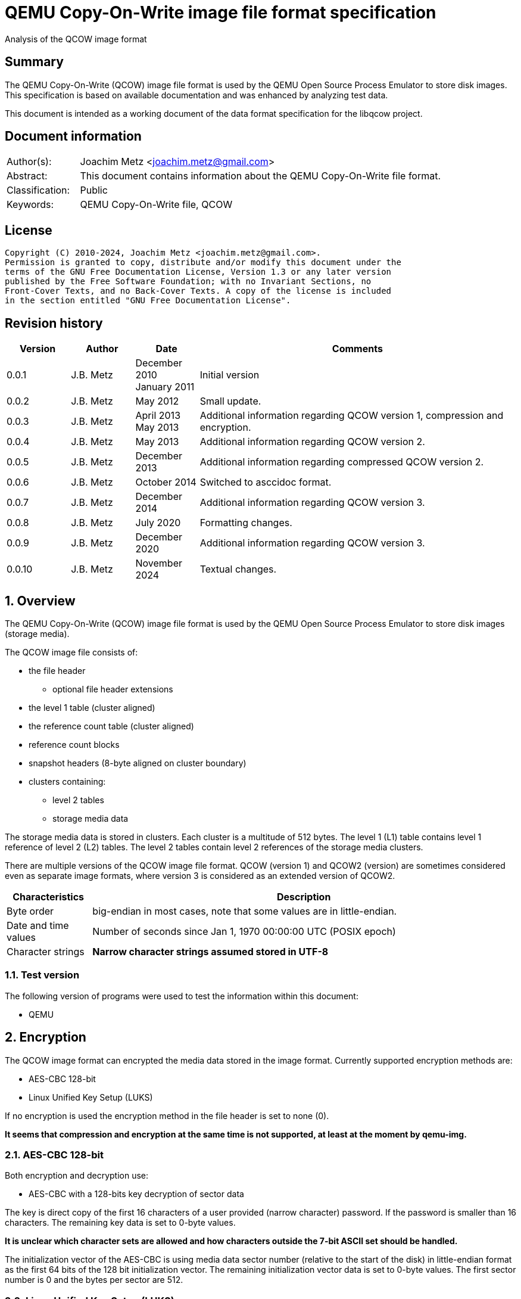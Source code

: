 = QEMU Copy-On-Write image file format specification
Analysis of the QCOW image format

:toc:
:toclevels: 4

:numbered!:
[abstract]
== Summary

The QEMU Copy-On-Write (QCOW) image file format is used by the QEMU Open Source
Process Emulator to store disk images. This specification is based on available
documentation and was enhanced by analyzing test data.

This document is intended as a working document of the data format specification
for the libqcow project.

[preface]
== Document information

[cols="1,5"]
|===
| Author(s): | Joachim Metz <joachim.metz@gmail.com>
| Abstract: | This document contains information about the QEMU Copy-On-Write file format.
| Classification: | Public
| Keywords: | QEMU Copy-On-Write file, QCOW
|===

[preface]
== License

....
Copyright (C) 2010-2024, Joachim Metz <joachim.metz@gmail.com>.
Permission is granted to copy, distribute and/or modify this document under the
terms of the GNU Free Documentation License, Version 1.3 or any later version
published by the Free Software Foundation; with no Invariant Sections, no
Front-Cover Texts, and no Back-Cover Texts. A copy of the license is included
in the section entitled "GNU Free Documentation License".
....

[preface]
== Revision history

[cols="1,1,1,5",options="header"]
|===
| Version | Author | Date | Comments
| 0.0.1 | J.B. Metz | December 2010 +
January 2011 | Initial version
| 0.0.2 | J.B. Metz | May 2012 | Small update.
| 0.0.3 | J.B. Metz | April 2013 +
May 2013 | Additional information regarding QCOW version 1, compression and encryption.
| 0.0.4 | J.B. Metz | May 2013 | Additional information regarding QCOW version 2.
| 0.0.5 | J.B. Metz | December 2013 | Additional information regarding compressed QCOW version 2.
| 0.0.6 | J.B. Metz | October 2014 | Switched to asccidoc format.
| 0.0.7 | J.B. Metz | December 2014 | Additional information regarding QCOW version 3.
| 0.0.8 | J.B. Metz | July 2020 | Formatting changes.
| 0.0.9 | J.B. Metz | December 2020 | Additional information regarding QCOW version 3.
| 0.0.10 | J.B. Metz | November 2024 | Textual changes.
|===

:numbered:
== Overview

The QEMU Copy-On-Write (QCOW) image file format is used by the QEMU Open Source
Process Emulator to store disk images (storage media).

The QCOW image file consists of:

* the file header
** optional file header extensions
* the level 1 table (cluster aligned)
* the reference count table (cluster aligned)
* reference count blocks
* snapshot headers (8-byte aligned on cluster boundary)
* clusters containing:
** level 2 tables
** storage media data

The storage media data is stored in clusters. Each cluster is a multitude of
512 bytes. The level 1 (L1) table contains level 1 reference of level 2 (L2)
tables. The level 2 tables contain level 2 references of the storage media
clusters.

There are multiple versions of the QCOW image file format. QCOW (version 1)
and QCOW2 (version) are sometimes considered even as separate image formats,
where version 3 is considered as an extended version of QCOW2.

[cols="1,5",options="header"]
|===
| Characteristics | Description
| Byte order | big-endian in most cases, note that some values are in little-endian.
| Date and time values | Number of seconds since Jan 1, 1970 00:00:00 UTC (POSIX epoch)
| Character strings | [yellow-background]*Narrow character strings assumed stored in UTF-8*
|===

=== Test version

The following version of programs were used to test the information within this
document:

* QEMU

== Encryption

The QCOW image format can encrypted the media data stored in the image format.
Currently supported encryption methods are:

* AES-CBC 128-bit
* Linux Unified Key Setup (LUKS)

If no encryption is used the encryption method in the file header is set to
none (0).

[yellow-background]*It seems that compression and encryption at the same time
is not supported, at least at the moment by qemu-img.*

=== AES-CBC 128-bit

Both encryption and decryption use:

* AES-CBC with a 128-bits key decryption of sector data

The key is direct copy of the first 16 characters of a user provided (narrow
character) password. If the password is smaller than 16 characters. The
remaining key data is set to 0-byte values.

[yellow-background]*It is unclear which character sets are allowed and how
characters outside the 7-bit ASCII set should be handled.*

The initialization vector of the AES-CBC is using media data sector number
(relative to the start of the disk) in little-endian format as the first 64
bits of the 128 bit initialization vector. The remaining initialization vector
data is set to 0-byte values. The first sector number is 0 and the bytes per
sector are 512.

=== Linux Unified Key Setup (LUKS)

TODO: add text

== File header

=== File header – version 1

The version 1 file header is 48 bytes of size and consist of:

[cols="1,1,1,5",options="header"]
|===
| Offset | Size | Value | Description
| 0 | 4 | "QFI\xfb" +
0x51 0x46 0x49 0xfb | The signature (magic identifier)
| 4 | 4 | 1 | Version
| 8 | 8 | | Backing file name offset
| 16 | 4 | | Backing file name size
| 20 | 4 | | Modification date and time +
Contains a POSIX timestamp
| 24 | 8 | | Storage media size
| 32 | 1 | | Number of cluster block bits
| 33 | 1 | | Number of level 2 table bits
| 34 | 2 | | [yellow-background]*Unknown (empty values)*
| 36 | 4 | | Encryption method
| 40 | 8 | | Level 1 table offset
|===

The cluster block size is calculated as:

....
cluster block size = 1 << number of cluster block bits
....

The level table 2 size is calculated as:

....
level table 2 size = ( 1 << number of level 2 table bits ) * 8
....

The level 1 table size is calculated as:

....
level 1 table size = cluster block size
                   * ( 1 << number of level 2 table bits )

if( media size % level 1 table size != 0 )
{
	level 1 table size = ( media size / level 1 table size ) + 1
}
else
{
	level 1 table size = media size / level 1 table size
}
level 1 table size *= 8
....

The backing file name is set in snapshot image files and is normally stored
after the file header.

=== File header – version 2

The version 2 file header is 72 bytes of size and consist of:

[cols="1,1,1,5",options="header"]
|===
| Offset | Size | Value | Description
| 0 | 4 | "QFI\xfb" +
0x51 0x46 0x49 0xfb | The signature (magic identifier)
| 4 | 4 | 2 | Version
| 8 | 8 | | Backing file name offset
| 16 | 4 | | Backing file name size
| 20 | 4 | | Number of cluster block bits
| 24 | 8 | | Storage media size
| 32 | 4 | | Encryption method
| 36 | 4 | | Number of level 1 table references
| 40 | 8 | | Level 1 table offset
| 48 | 8 | | Reference count table offset
| 56 | 4 | | Reference count table clusters
| 60 | 4 | | Number of snapshots
| 64 | 8 | | Snapshots offset
|===

The cluster block size is calculated as:

....
cluster block size = 1 << number of cluster block bits
....

The number of level 2 table bits is calculated as:

....
number of level 2 table bits = number of cluster block bits - 3
....

The level table 2 size is calculated as:

....
level table 2 size = ( 1 << number of level 2 table bits ) * 8
....

The level 1 table size is calculated as:

....
level 1 table size = number of level 1 table references * 8
....

The backing file name is set in snapshot image files and is normally stored
after the file header.

=== File header – version 3

The version 3 file header is 104 or 112 bytes of size and consist of:

[cols="1,1,1,5",options="header"]
|===
| Offset | Size | Value | Description
| 0 | 4 | "QFI\xfb" +
0x51 0x46 0x49 0xfb | The signature (magic identifier)
| 4 | 4 | 3 | Version
| 8 | 8 | | Backing file name offset
| 16 | 4 | | Backing file name size
| 20 | 4 | | Number of cluster block bits
| 24 | 8 | | Storage media size
| 32 | 4 | | Encryption method
| 36 | 4 | | Number of level 1 table references
| 40 | 8 | | Level 1 table offset
| 48 | 8 | | Reference count table offset
| 56 | 4 | | Reference count table clusters
| 60 | 4 | | Number of snapshots
| 64 | 8 | | Snapshots offset
| 72 | 8 | | Incompatible feature flags
| 80 | 8 | | Compatible feature flags
| 88 | 8 | | Auto-clear feature flags
| 96 | 4 | | Reference count order
| 100 | 4 | 104 or 112 | File header size +
Contains the size of the file header, this value does not include the size of the file header extensions
4+| _If file header size equals 112_
| 104 | 1 | | Compression method
| 105 | 7 | | [yellow-background]*Unknown (padding)*
|===

The cluster block size is calculated as:

....
cluster block size = 1 << number of cluster block bits
....

The number of level 2 table bits is calculated as:

....
number of level 2 table bits = number of cluster block bits - 3
....

The level table 2 size is calculated as:

....
level table 2 size = ( 1 << number of level 2 table bits ) * 8
....

The level 1 table size is calculated as:

....
level 1 table size = number of level 1 table references * 8
....

The backing file name is set in snapshot image files and is normally stored
after the file header.

=== Encryption methods

[cols="1,1,5",options="header"]
|===
| Value | Identifier | Description
| 0 | QCOW_CRYPT_NONE | No encryption
| 1 | QCOW_CRYPT_AES | AES-CBC 128-bits encryption
| 2 | QCOW_CRYPT_LUKS | Linux Unified Key Setup (LUKS) encryption
|===

=== Incompatible feature flags

[cols="1,1,5",options="header"]
|===
| Value | Identifier | Description
| 0x00000001 | QCOW2_INCOMPAT_DIRTY |
| 0x00000002 | QCOW2_INCOMPAT_CORRUPT |
| 0x00000004 | QCOW2_INCOMPAT_DATA_FILE |
| 0x00000008 | QCOW2_INCOMPAT_COMPRESSION |
| 0x00000010 | QCOW2_INCOMPAT_EXTL2 |
|===

=== Compatible feature flags

[cols="1,1,5",options="header"]
|===
| Value | Identifier | Description
| 0x00000001 | QCOW2_COMPAT_LAZY_REFCOUNTS |
|===

=== Auto-clear feature flags

[cols="1,1,5",options="header"]
|===
| Value | Identifier | Description
| 0x00000001 | QCOW2_AUTOCLEAR_BITMAPS |
| 0x00000002 | QCOW2_AUTOCLEAR_DATA_FILE_RAW |
|===

=== Compression methods

[cols="1,1,5",options="header"]
|===
| Value | Identifier | Description
| 0 | | ZLIB compression
|===

=== File header extensions

A file header extension consist of:

* file header extension header
* file header extension data

==== File header extension header

The file header extension header is 8 bytes of size and consist of:

[cols="1,1,1,5",options="header"]
|===
| Offset | Size | Value | Description
| 0 | 4 | | The extension type (signature)
| 4 | 4 | | The extension data size
|===

==== File header extension types

[cols="1,1,5",options="header"]
|===
| Value | Identifier | Description
| 0x0537be77 | QCOW2_EXT_MAGIC_CRYPTO_HEADER | Crypto header
| 0x23852875 | QCOW2_EXT_MAGIC_BITMAPS | Bitmaps
| 0x44415441 +
"DATA" | QCOW2_EXT_MAGIC_DATA_FILE | Data-file
| 0x6803f857 | QCOW2_EXT_MAGIC_FEATURE_TABLE | Feature table
| 0xe2792aca | QCOW2_EXT_MAGIC_BACKING_FORMAT | Backing format
|===

==== Backing format file header extension

The backing format file header extension header is variable of size and consist
of:

[cols="1,1,1,5",options="header"]
|===
| Offset | Size | Value | Description
| 0 | ... | | Backing format identifier +
Contains an UTF-8 formatted string without end-of-string character
|===

==== Bitmaps file header extension

TODO: add text

==== Crypto header file header extension

The crypto header file header extension header is 16 bytes of size and consist
of:

[cols="1,1,1,5",options="header"]
|===
| Offset | Size | Value | Description
| 0 | 8 | | The crypto data offset
| 8 | 8 | | The crypto data size
|===

==== Data-file file header extension

The data-file file header extension header is variable of size and consist of:

[cols="1,1,1,5",options="header"]
|===
| Offset | Size | Value | Description
| 0 | ... | | Data-file filename +
Contains an UTF-8 formatted string without end-of-string character
|===

==== Feature table file header extension

TODO: add text

== Cluster blocks

=== Level 1 table

The level 1 table contains level 2 table references.

A reference value of 0 represents unused or unallocated and is considered as
sparse or stored in a corresponding backing file.

==== Level 2 table reference – version 1

The level 2 table reference is 8-bytes of size and consists of:

[cols="1,1,1,5",options="header"]
|===
| Offset | Size | Value | Description
| 0.0 | 63 bits | | Level 2 table offset +
Contains an offset value relative from the start of the file
| 7.7 | 1 bit | | Is compressed flag +
(QCOW_OFLAG_COMPRESSED)
|===

==== Level 2 table reference – version 2 or 3

The level 2 table reference is 8-bytes of size and consists of:

[cols="1,1,1,5",options="header"]
|===
| Offset | Size | Value | Description
| 0.0 | 62 bits | | Level 2 table offset +
Contains an offset value relative from the start of the file
| 7.6 | 1 bit | | Is compressed flag +
(QCOW_OFLAG_COMPRESSED)
| 7.7 | 1 bit | | Is copied flag +
(QCOW_OFLAG_COPIED)
|===

The is copied flag indicates that the reference count of the corresponding
level 2 table is exactly one.

=== Level 2 table

The level 2 table contains cluster block references.

The level 2 table size is calculated as:

....
level 2 table size = ( 1 << number of level 2 table bits ) * 8
....

A reference value of 0 represents unused or unallocated and is considered as
sparse or stored in a corresponding backing file.

==== Cluster block reference – version 1

The cluster block reference is 8-bytes of size and consists of:

[cols="1,1,1,5",options="header"]
|===
| Offset | Size | Value | Description
| 0.0 | 63 bits | | Cluster block offset +
The offset is relative to the start of the cluster block
| 7.7 | 1 bit | | Is compressed flag +
(QCOW_OFLAG_COMPRESSED)
|===

==== Cluster block reference – version 2 or 3

The cluster block reference is 8-bytes of size and consists of:

[cols="1,1,1,5",options="header"]
|===
| Offset | Size | Value | Description
| 0.0 | 62 bits | | Cluster block offset +
The offset is relative to the start of the cluster block
| 7.6 | 1 bit | | Is compressed flag +
(QCOW_OFLAG_COMPRESSED)
| 7.7 | 1 bit | | Is copied flag +
(QCOW_OFLAG_COPIED)
|===

The is copied flag indicates that the reference count of the corresponding
cluster block is exactly one.

=== Reference count table

The cluster data blocks are referenced counted. For every cluster data block a
16-bit reference count is stored in the reference count table.

The reference count table is stored in cluster block sizes. The file header
contains the number of blocks (or reference count table clusters).

[yellow-background]*TODO*

=== Retrieving a cluster data block

To retrieve a cluster data block corresponding a certain storage media offset:

Determine the level 1 table index from the offset:

....
level 1 table index bit shift =  number of cluster block bits
                              + number of level 2 table bits
....

Version 1

....
level 1 table index = ( offset & 0x7fffffffffffffffULL )
                    >> level 1 table index bit shift
....

Version 2

....
level 1 table index = ( offset & 0x3fffffffffffffffULL )
                    >> level 1 table index bit shift
....

Retrieve the level 2 table offset from the level 1 table. If the level table 2
offset is 0 and the image has a backing file the cluster data block is stored
in the backing file otherwise the cluster block is considered sparse.

Read the corresponding level 2 table.

Determine the level 2 table index from the offset:

....
level 2 table index bit mask = ~( 0xffffffffffffffffULL
                             <<  number of level 2 table bits )
....

....
level 2 table index = ( offset >>  number of cluster block bits )
                    >> level 2 table index bit mask
....

Retrieve the cluster block offset from the level 2 table. If the cluster block
offset is 0 and the image has a backing file the cluster data block is stored
in the backing file otherwise the cluster block is considered sparse.

==== Uncompressed chunk data block

If the is compressed flag (QCOW_OFLAG_COMPRESSED) is not set:

....
cluster block bit mask = ~( 0xffffffffffffffffULL
                       <<  number of cluster block bits )
....

....
cluster block data offset = ( offset & cluster block bit mask )
                          + cluster block offset
....

Note that in version 2 or 3 the last cluster block in the file can be smaller than
the cluster block size defined by the number of cluster block bits in the file
header. This does not seem to be the case for version 1.

==== Compressed chunk data block

If the is compressed flag (QCOW_OFLAG_COMPRESSED) is set:

===== Compressed chunk data block – version 1

....
compressed size bit shift =  63 - number of cluster block bits
....

....
compressed block size = ( ( cluster block offset & 0x7fffffffffffffffULL )
                      >> compressed size bit shift
....

....
compressed block offset &= ~( 0xffffffffffffffffULL
                        << compressed size bit shift )
....

[NOTE]
Multiple compressed cluster data blocks seem to be always stored together in
cluster block sizes. The compressed cluster data blocks are sector (512 bytes)
aligned.

The compressed data uses a zlib inflate window bits value of -12

===== Compressed chunk data block – version 2 or 3

....
compressed size bit shift =  62 - ( number of cluster block bits – 8 )
....

`[MCLOUGHLIN08]` describes the compressed block size calculation as:
....
compressed block size = ( ( ( cluster block offset & 0x3fffffffffffffffULL )
                     >> compressed size bit shift ) + 1 ) * 512.
....

Since the compressed block size is stored in 512 byte sectors this value does
not contain the exact byte size of the compressed cluster block data. It
sometimes lacks the size of the last partially filled sector and one sector
should be added if possible within the bounds of the cluster blocks size and
the file size.

....
cluster block offset &= ~( 0xffffffffffffffffULL
                     << compressed size bit shift )
....

[NOTE]
Multiple compressed cluster data blocks seem to be always stored together in
cluster block sizes. Although the file size does not seem to be strictly a
multitude of the the cluster block size.

The compressed data uses a zlib inflate window bits value of -12

== Snapshots

As of version 1 QCOW can use the backing file name in the file header to point
to a parent image that contains the snapshot image where the current image only
contains the modifications. Version 2 adds support to store snapshot inside the
image.

=== Snapshot header - version 2 or 3

An in-image snapshot is created by adding a snapshot header, copying the L1
table and incrementing the reference counts of all L2 tables and data clusters
referenced by the L1 table.

The snapshot header is variable of size and consists of:

[cols="1,1,1,5",options="header"]
|===
| Offset | Size | Value | Description
| 0 | 8 | | Level 1 table offset
| 8 | 4 | | Level 1 size
| 12 | 2 | | Identifier string size
| 14 | 2 | | Name size
| 16 | 4 | | Date in seconds
| 20 | 4 | | Date in nano seconds
| 24 | 8 | | VM clock in nano seconds
| 32 | 4 | | VM state size
| 36 | 4 | | Extra data size
| 40 | ...  | | Extra data
| ...  | ...  | | Identifier string size
| ...  | ...  | | Name
|===

[yellow-background]*TODO*

== Notes

=== Reference count table

reference count cluster block offset = cluster data block offset /
reference count table offset = cluster data block /

In order to obtain the reference count of a given cluster, you split the
cluster offset into a refcount table offset and refcount block offset.

Since a refcount block is a single cluster of 2 byte entries, the lower
cluster_size - 1 bits is used as the block offset and the rest of the bits are
used as the table offset.

One optimization is that if any cluster pointed to by an L1 or L2 table entry
has a refcount exactly equal to one, the most significant bit of the L1/L2
entry is set as a "copied" flag. This indicates that no snapshots are using
this cluster and it can be immediately written to without having to make a copy
for any snapshots referencing it.

:numbered!:
[appendix]
== References

`[MCLOUGHLIN06]`

[cols="1,5",options="header"]
|===
| Title: | The QCOW Image Format
| Author(s): | Mark McLoughlin
| Date: | June 21, 2006
| URL: | http://people.gnome.org/~markmc/qcow-image-format-version-1.html
|===

`[MCLOUGHLIN08]`

[cols="1,5",options="header"]
|===
| Title: | The QCOW2 Image Format
| Author(s): | Mark McLoughlin
| Date: | September 11, 2008
| URL: | http://people.gnome.org/~markmc/qcow-image-format.html
|===

`[QEMU]`

[cols="1,5",options="header"]
|===
| Title: | QEMU Open Source Process Emulator
| URL: | http://wiki.qemu.org/Main_Page
|===

[cols="1,5",options="header"]
|===
| Title: | Features/Qcow3
| URL: | http://wiki.qemu.org/Features/Qcow3
|===

[appendix]
== GNU Free Documentation License

Version 1.3, 3 November 2008
Copyright © 2000, 2001, 2002, 2007, 2008 Free Software Foundation, Inc.
<http://fsf.org/>

Everyone is permitted to copy and distribute verbatim copies of this license
document, but changing it is not allowed.

=== 0. PREAMBLE

The purpose of this License is to make a manual, textbook, or other functional
and useful document "free" in the sense of freedom: to assure everyone the
effective freedom to copy and redistribute it, with or without modifying it,
either commercially or noncommercially. Secondarily, this License preserves for
the author and publisher a way to get credit for their work, while not being
considered responsible for modifications made by others.

This License is a kind of "copyleft", which means that derivative works of the
document must themselves be free in the same sense. It complements the GNU
General Public License, which is a copyleft license designed for free software.

We have designed this License in order to use it for manuals for free software,
because free software needs free documentation: a free program should come with
manuals providing the same freedoms that the software does. But this License is
not limited to software manuals; it can be used for any textual work,
regardless of subject matter or whether it is published as a printed book. We
recommend this License principally for works whose purpose is instruction or
reference.

=== 1. APPLICABILITY AND DEFINITIONS

This License applies to any manual or other work, in any medium, that contains
a notice placed by the copyright holder saying it can be distributed under the
terms of this License. Such a notice grants a world-wide, royalty-free license,
unlimited in duration, to use that work under the conditions stated herein. The
"Document", below, refers to any such manual or work. Any member of the public
is a licensee, and is addressed as "you". You accept the license if you copy,
modify or distribute the work in a way requiring permission under copyright law.

A "Modified Version" of the Document means any work containing the Document or
a portion of it, either copied verbatim, or with modifications and/or
translated into another language.

A "Secondary Section" is a named appendix or a front-matter section of the
Document that deals exclusively with the relationship of the publishers or
authors of the Document to the Document's overall subject (or to related
matters) and contains nothing that could fall directly within that overall
subject. (Thus, if the Document is in part a textbook of mathematics, a
Secondary Section may not explain any mathematics.) The relationship could be a
matter of historical connection with the subject or with related matters, or of
legal, commercial, philosophical, ethical or political position regarding them.

The "Invariant Sections" are certain Secondary Sections whose titles are
designated, as being those of Invariant Sections, in the notice that says that
the Document is released under this License. If a section does not fit the
above definition of Secondary then it is not allowed to be designated as
Invariant. The Document may contain zero Invariant Sections. If the Document
does not identify any Invariant Sections then there are none.

The "Cover Texts" are certain short passages of text that are listed, as
Front-Cover Texts or Back-Cover Texts, in the notice that says that the
Document is released under this License. A Front-Cover Text may be at most 5
words, and a Back-Cover Text may be at most 25 words.

A "Transparent" copy of the Document means a machine-readable copy, represented
in a format whose specification is available to the general public, that is
suitable for revising the document straightforwardly with generic text editors
or (for images composed of pixels) generic paint programs or (for drawings)
some widely available drawing editor, and that is suitable for input to text
formatters or for automatic translation to a variety of formats suitable for
input to text formatters. A copy made in an otherwise Transparent file format
whose markup, or absence of markup, has been arranged to thwart or discourage
subsequent modification by readers is not Transparent. An image format is not
Transparent if used for any substantial amount of text. A copy that is not
"Transparent" is called "Opaque".

Examples of suitable formats for Transparent copies include plain ASCII without
markup, Texinfo input format, LaTeX input format, SGML or XML using a publicly
available DTD, and standard-conforming simple HTML, PostScript or PDF designed
for human modification. Examples of transparent image formats include PNG, XCF
and JPG. Opaque formats include proprietary formats that can be read and edited
only by proprietary word processors, SGML or XML for which the DTD and/or
processing tools are not generally available, and the machine-generated HTML,
PostScript or PDF produced by some word processors for output purposes only.

The "Title Page" means, for a printed book, the title page itself, plus such
following pages as are needed to hold, legibly, the material this License
requires to appear in the title page. For works in formats which do not have
any title page as such, "Title Page" means the text near the most prominent
appearance of the work's title, preceding the beginning of the body of the text.

The "publisher" means any person or entity that distributes copies of the
Document to the public.

A section "Entitled XYZ" means a named subunit of the Document whose title
either is precisely XYZ or contains XYZ in parentheses following text that
translates XYZ in another language. (Here XYZ stands for a specific section
name mentioned below, such as "Acknowledgements", "Dedications",
"Endorsements", or "History".) To "Preserve the Title" of such a section when
you modify the Document means that it remains a section "Entitled XYZ"
according to this definition.

The Document may include Warranty Disclaimers next to the notice which states
that this License applies to the Document. These Warranty Disclaimers are
considered to be included by reference in this License, but only as regards
disclaiming warranties: any other implication that these Warranty Disclaimers
may have is void and has no effect on the meaning of this License.

=== 2. VERBATIM COPYING

You may copy and distribute the Document in any medium, either commercially or
noncommercially, provided that this License, the copyright notices, and the
license notice saying this License applies to the Document are reproduced in
all copies, and that you add no other conditions whatsoever to those of this
License. You may not use technical measures to obstruct or control the reading
or further copying of the copies you make or distribute. However, you may
accept compensation in exchange for copies. If you distribute a large enough
number of copies you must also follow the conditions in section 3.

You may also lend copies, under the same conditions stated above, and you may
publicly display copies.

=== 3. COPYING IN QUANTITY

If you publish printed copies (or copies in media that commonly have printed
covers) of the Document, numbering more than 100, and the Document's license
notice requires Cover Texts, you must enclose the copies in covers that carry,
clearly and legibly, all these Cover Texts: Front-Cover Texts on the front
cover, and Back-Cover Texts on the back cover. Both covers must also clearly
and legibly identify you as the publisher of these copies. The front cover must
present the full title with all words of the title equally prominent and
visible. You may add other material on the covers in addition. Copying with
changes limited to the covers, as long as they preserve the title of the
Document and satisfy these conditions, can be treated as verbatim copying in
other respects.

If the required texts for either cover are too voluminous to fit legibly, you
should put the first ones listed (as many as fit reasonably) on the actual
cover, and continue the rest onto adjacent pages.

If you publish or distribute Opaque copies of the Document numbering more than
100, you must either include a machine-readable Transparent copy along with
each Opaque copy, or state in or with each Opaque copy a computer-network
location from which the general network-using public has access to download
using public-standard network protocols a complete Transparent copy of the
Document, free of added material. If you use the latter option, you must take
reasonably prudent steps, when you begin distribution of Opaque copies in
quantity, to ensure that this Transparent copy will remain thus accessible at
the stated location until at least one year after the last time you distribute
an Opaque copy (directly or through your agents or retailers) of that edition
to the public.

It is requested, but not required, that you contact the authors of the Document
well before redistributing any large number of copies, to give them a chance to
provide you with an updated version of the Document.

=== 4. MODIFICATIONS

You may copy and distribute a Modified Version of the Document under the
conditions of sections 2 and 3 above, provided that you release the Modified
Version under precisely this License, with the Modified Version filling the
role of the Document, thus licensing distribution and modification of the
Modified Version to whoever possesses a copy of it. In addition, you must do
these things in the Modified Version:

A. Use in the Title Page (and on the covers, if any) a title distinct from that
of the Document, and from those of previous versions (which should, if there
were any, be listed in the History section of the Document). You may use the
same title as a previous version if the original publisher of that version
gives permission.

B. List on the Title Page, as authors, one or more persons or entities
responsible for authorship of the modifications in the Modified Version,
together with at least five of the principal authors of the Document (all of
its principal authors, if it has fewer than five), unless they release you from
this requirement.

C. State on the Title page the name of the publisher of the Modified Version,
as the publisher.

D. Preserve all the copyright notices of the Document.

E. Add an appropriate copyright notice for your modifications adjacent to the
other copyright notices.

F. Include, immediately after the copyright notices, a license notice giving
the public permission to use the Modified Version under the terms of this
License, in the form shown in the Addendum below.

G. Preserve in that license notice the full lists of Invariant Sections and
required Cover Texts given in the Document's license notice.

H. Include an unaltered copy of this License.

I. Preserve the section Entitled "History", Preserve its Title, and add to it
an item stating at least the title, year, new authors, and publisher of the
Modified Version as given on the Title Page. If there is no section Entitled
"History" in the Document, create one stating the title, year, authors, and
publisher of the Document as given on its Title Page, then add an item
describing the Modified Version as stated in the previous sentence.

J. Preserve the network location, if any, given in the Document for public
access to a Transparent copy of the Document, and likewise the network
locations given in the Document for previous versions it was based on. These
may be placed in the "History" section. You may omit a network location for a
work that was published at least four years before the Document itself, or if
the original publisher of the version it refers to gives permission.

K. For any section Entitled "Acknowledgements" or "Dedications", Preserve the
Title of the section, and preserve in the section all the substance and tone of
each of the contributor acknowledgements and/or dedications given therein.

L. Preserve all the Invariant Sections of the Document, unaltered in their text
and in their titles. Section numbers or the equivalent are not considered part
of the section titles.

M. Delete any section Entitled "Endorsements". Such a section may not be
included in the Modified Version.

N. Do not retitle any existing section to be Entitled "Endorsements" or to
conflict in title with any Invariant Section.

O. Preserve any Warranty Disclaimers.

If the Modified Version includes new front-matter sections or appendices that
qualify as Secondary Sections and contain no material copied from the Document,
you may at your option designate some or all of these sections as invariant. To
do this, add their titles to the list of Invariant Sections in the Modified
Version's license notice. These titles must be distinct from any other section
titles.

You may add a section Entitled "Endorsements", provided it contains nothing but
endorsements of your Modified Version by various parties—for example,
statements of peer review or that the text has been approved by an organization
as the authoritative definition of a standard.

You may add a passage of up to five words as a Front-Cover Text, and a passage
of up to 25 words as a Back-Cover Text, to the end of the list of Cover Texts
in the Modified Version. Only one passage of Front-Cover Text and one of
Back-Cover Text may be added by (or through arrangements made by) any one
entity. If the Document already includes a cover text for the same cover,
previously added by you or by arrangement made by the same entity you are
acting on behalf of, you may not add another; but you may replace the old one,
on explicit permission from the previous publisher that added the old one.

The author(s) and publisher(s) of the Document do not by this License give
permission to use their names for publicity for or to assert or imply
endorsement of any Modified Version.

=== 5. COMBINING DOCUMENTS

You may combine the Document with other documents released under this License,
under the terms defined in section 4 above for modified versions, provided that
you include in the combination all of the Invariant Sections of all of the
original documents, unmodified, and list them all as Invariant Sections of your
combined work in its license notice, and that you preserve all their Warranty
Disclaimers.

The combined work need only contain one copy of this License, and multiple
identical Invariant Sections may be replaced with a single copy. If there are
multiple Invariant Sections with the same name but different contents, make the
title of each such section unique by adding at the end of it, in parentheses,
the name of the original author or publisher of that section if known, or else
a unique number. Make the same adjustment to the section titles in the list of
Invariant Sections in the license notice of the combined work.

In the combination, you must combine any sections Entitled "History" in the
various original documents, forming one section Entitled "History"; likewise
combine any sections Entitled "Acknowledgements", and any sections Entitled
"Dedications". You must delete all sections Entitled "Endorsements".

=== 6. COLLECTIONS OF DOCUMENTS

You may make a collection consisting of the Document and other documents
released under this License, and replace the individual copies of this License
in the various documents with a single copy that is included in the collection,
provided that you follow the rules of this License for verbatim copying of each
of the documents in all other respects.

You may extract a single document from such a collection, and distribute it
individually under this License, provided you insert a copy of this License
into the extracted document, and follow this License in all other respects
regarding verbatim copying of that document.

=== 7. AGGREGATION WITH INDEPENDENT WORKS

A compilation of the Document or its derivatives with other separate and
independent documents or works, in or on a volume of a storage or distribution
medium, is called an "aggregate" if the copyright resulting from the
compilation is not used to limit the legal rights of the compilation's users
beyond what the individual works permit. When the Document is included in an
aggregate, this License does not apply to the other works in the aggregate
which are not themselves derivative works of the Document.

If the Cover Text requirement of section 3 is applicable to these copies of the
Document, then if the Document is less than one half of the entire aggregate,
the Document's Cover Texts may be placed on covers that bracket the Document
within the aggregate, or the electronic equivalent of covers if the Document is
in electronic form. Otherwise they must appear on printed covers that bracket
the whole aggregate.

=== 8. TRANSLATION

Translation is considered a kind of modification, so you may distribute
translations of the Document under the terms of section 4. Replacing Invariant
Sections with translations requires special permission from their copyright
holders, but you may include translations of some or all Invariant Sections in
addition to the original versions of these Invariant Sections. You may include
a translation of this License, and all the license notices in the Document, and
any Warranty Disclaimers, provided that you also include the original English
version of this License and the original versions of those notices and
disclaimers. In case of a disagreement between the translation and the original
version of this License or a notice or disclaimer, the original version will
prevail.

If a section in the Document is Entitled "Acknowledgements", "Dedications", or
"History", the requirement (section 4) to Preserve its Title (section 1) will
typically require changing the actual title.

=== 9. TERMINATION

You may not copy, modify, sublicense, or distribute the Document except as
expressly provided under this License. Any attempt otherwise to copy, modify,
sublicense, or distribute it is void, and will automatically terminate your
rights under this License.

However, if you cease all violation of this License, then your license from a
particular copyright holder is reinstated (a) provisionally, unless and until
the copyright holder explicitly and finally terminates your license, and (b)
permanently, if the copyright holder fails to notify you of the violation by
some reasonable means prior to 60 days after the cessation.

Moreover, your license from a particular copyright holder is reinstated
permanently if the copyright holder notifies you of the violation by some
reasonable means, this is the first time you have received notice of violation
of this License (for any work) from that copyright holder, and you cure the
violation prior to 30 days after your receipt of the notice.

Termination of your rights under this section does not terminate the licenses
of parties who have received copies or rights from you under this License. If
your rights have been terminated and not permanently reinstated, receipt of a
copy of some or all of the same material does not give you any rights to use it.

=== 10. FUTURE REVISIONS OF THIS LICENSE

The Free Software Foundation may publish new, revised versions of the GNU Free
Documentation License from time to time. Such new versions will be similar in
spirit to the present version, but may differ in detail to address new problems
or concerns. See http://www.gnu.org/copyleft/.

Each version of the License is given a distinguishing version number. If the
Document specifies that a particular numbered version of this License "or any
later version" applies to it, you have the option of following the terms and
conditions either of that specified version or of any later version that has
been published (not as a draft) by the Free Software Foundation. If the
Document does not specify a version number of this License, you may choose any
version ever published (not as a draft) by the Free Software Foundation. If the
Document specifies that a proxy can decide which future versions of this
License can be used, that proxy's public statement of acceptance of a version
permanently authorizes you to choose that version for the Document.

=== 11. RELICENSING

"Massive Multiauthor Collaboration Site" (or "MMC Site") means any World Wide
Web server that publishes copyrightable works and also provides prominent
facilities for anybody to edit those works. A public wiki that anybody can edit
is an example of such a server. A "Massive Multiauthor Collaboration" (or
"MMC") contained in the site means any set of copyrightable works thus
published on the MMC site.

"CC-BY-SA" means the Creative Commons Attribution-Share Alike 3.0 license
published by Creative Commons Corporation, a not-for-profit corporation with a
principal place of business in San Francisco, California, as well as future
copyleft versions of that license published by that same organization.

"Incorporate" means to publish or republish a Document, in whole or in part, as
part of another Document.

An MMC is "eligible for relicensing" if it is licensed under this License, and
if all works that were first published under this License somewhere other than
this MMC, and subsequently incorporated in whole or in part into the MMC, (1)
had no cover texts or invariant sections, and (2) were thus incorporated prior
to November 1, 2008.

The operator of an MMC Site may republish an MMC contained in the site under
CC-BY-SA on the same site at any time before August 1, 2009, provided the MMC
is eligible for relicensing.

